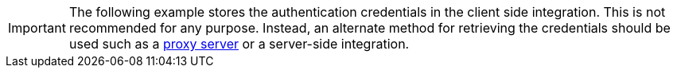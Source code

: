 IMPORTANT: The following example stores the authentication credentials in the client side integration. This is not recommended for any purpose. Instead, an alternate method for retrieving the credentials should be used such as a xref:ai-proxy.adoc[proxy server] or a server-side integration.